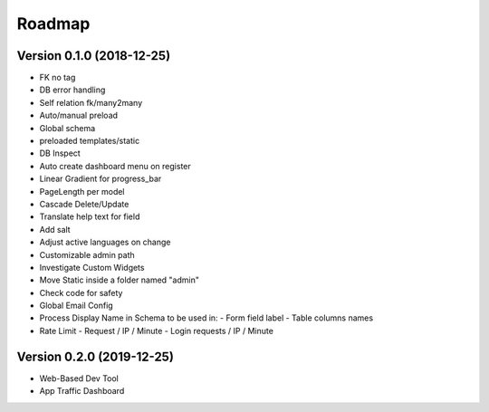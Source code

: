 Roadmap
=======

Version 0.1.0 (2018-12-25)
^^^^^^^^^^^^^^^^^^^^^^^^^^
- FK no tag
- DB error handling
- Self relation fk/many2many
- Auto/manual preload
- Global schema
- preloaded templates/static
- DB Inspect
- Auto create dashboard menu on register
- Linear Gradient for progress_bar
- PageLength per model
- Cascade Delete/Update
- Translate help text for field
- Add salt
- Adjust active languages on change
- Customizable admin path
- Investigate Custom Widgets
- Move Static inside a folder named "admin"
- Check code for safety
- Global Email Config
- Process Display Name in Schema to be used in:
  - Form field label
  - Table columns names
- Rate Limit
  - Request / IP / Minute
  - Login requests / IP / Minute

Version 0.2.0 (2019-12-25)
^^^^^^^^^^^^^^^^^^^^^^^^^^
- Web-Based Dev Tool
- App Traffic Dashboard
